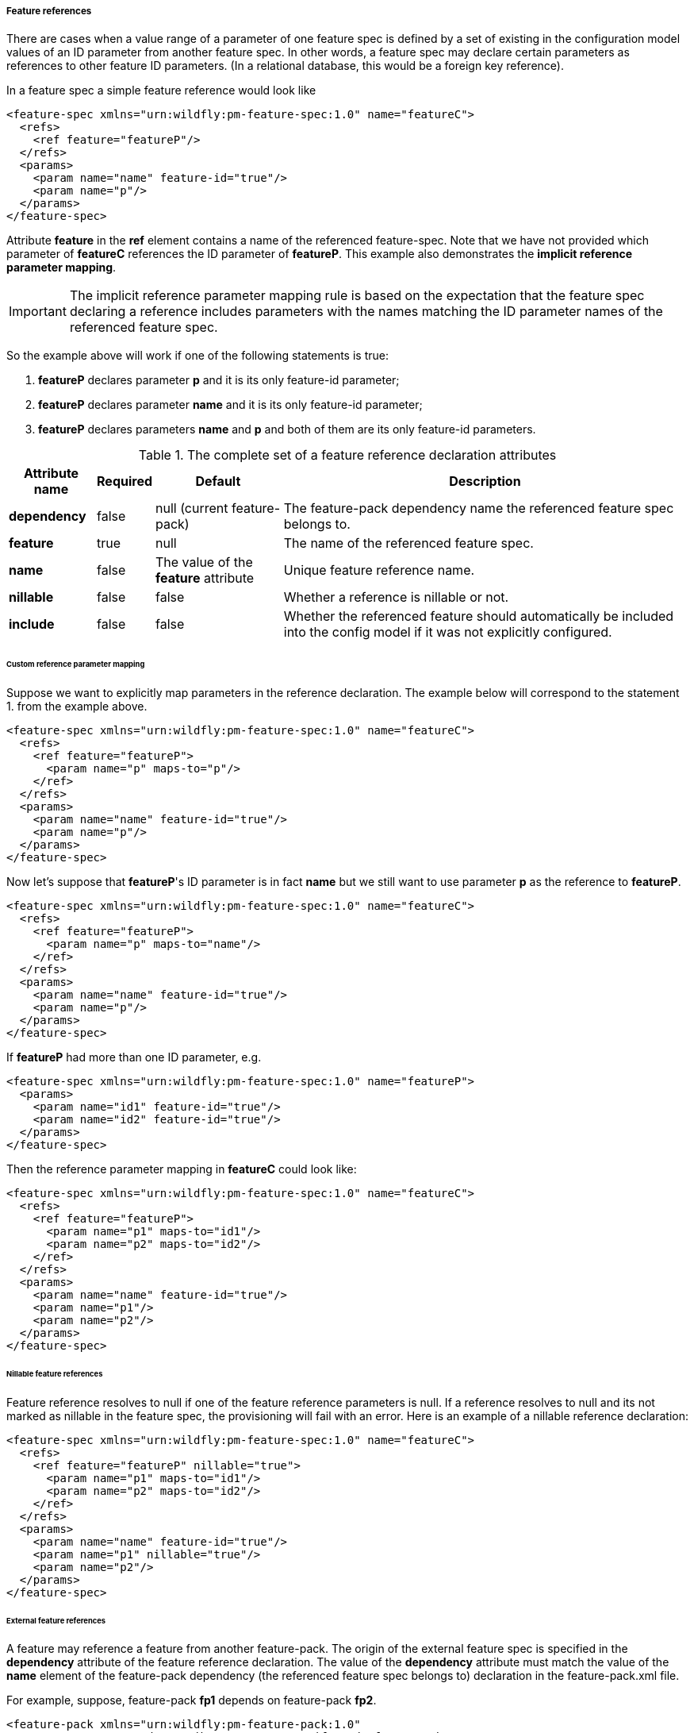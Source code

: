 ##### Feature references

[[feature-refs]]There are cases when a value range of a parameter of one feature spec is defined by a set of existing in the configuration model values of an ID parameter from another feature spec. In other words, a feature spec may declare certain parameters as references to other feature ID parameters. (In a relational database, this would be a foreign key reference).

In a feature spec a simple feature reference would look like

[options="nowrap"]
 <feature-spec xmlns="urn:wildfly:pm-feature-spec:1.0" name="featureC">
   <refs>
     <ref feature="featureP"/>
   </refs>
   <params>
     <param name="name" feature-id="true"/>
     <param name="p"/>
   </params>
 </feature-spec>

Attribute *feature* in the *ref* element contains a name of the referenced feature-spec. Note that we have not provided which parameter of *featureC* references the ID parameter of *featureP*. This example also demonstrates the *implicit reference parameter mapping*.

IMPORTANT: The implicit reference parameter mapping rule is based on the expectation that the feature spec declaring a reference includes parameters with the names matching the ID parameter names of the referenced feature spec.

So the example above will work if one of the following statements is true:

. *featureP* declares parameter *p* and it is its only feature-id parameter;

. *featureP* declares parameter *name* and it is its only feature-id parameter;

. *featureP* declares parameters *name* and *p* and both of them are its only feature-id parameters.


.The complete set of a feature reference declaration attributes
[options="autowidth"]
|===
|Attribute name |Required |Default |Description

|*dependency* |false |null (current feature-pack) |The feature-pack dependency name the referenced feature spec belongs to.

|*feature* |true |null |The name of the referenced feature spec.

|*name* |false |The value of the *feature* attribute |Unique feature reference name.

|*nillable* |false |false |Whether a reference is nillable or not.

|*include* |false |false |Whether the referenced feature should automatically be included into the config model if it was not explicitly configured.
|===


###### Custom reference parameter mapping

Suppose we want to explicitly map parameters in the reference declaration. The example below will correspond to the statement 1. from the example above.

[options="nowrap"]
 <feature-spec xmlns="urn:wildfly:pm-feature-spec:1.0" name="featureC">
   <refs>
     <ref feature="featureP">
       <param name="p" maps-to="p"/>
     </ref>
   </refs>
   <params>
     <param name="name" feature-id="true"/>
     <param name="p"/>
   </params>
 </feature-spec>

Now let's suppose that *featureP*'s ID parameter is in fact *name* but we still want to use parameter *p* as the reference to *featureP*.

[options="nowrap"]
 <feature-spec xmlns="urn:wildfly:pm-feature-spec:1.0" name="featureC">
   <refs>
     <ref feature="featureP">
       <param name="p" maps-to="name"/>
     </ref>
   </refs>
   <params>
     <param name="name" feature-id="true"/>
     <param name="p"/>
   </params>
 </feature-spec>

If *featureP* had more than one ID parameter, e.g.

[options="nowrap"]
 <feature-spec xmlns="urn:wildfly:pm-feature-spec:1.0" name="featureP">
   <params>
     <param name="id1" feature-id="true"/>
     <param name="id2" feature-id="true"/>
   </params>
 </feature-spec>

Then the reference parameter mapping in *featureC* could look like:

[options="nowrap"]
 <feature-spec xmlns="urn:wildfly:pm-feature-spec:1.0" name="featureC">
   <refs>
     <ref feature="featureP">
       <param name="p1" maps-to="id1"/>
       <param name="p2" maps-to="id2"/>
     </ref>
   </refs>
   <params>
     <param name="name" feature-id="true"/>
     <param name="p1"/>
     <param name="p2"/>
   </params>
 </feature-spec>


###### Nillable feature references

Feature reference resolves to null if one of the feature reference parameters is null. If a reference resolves to null and its not marked as nillable in the feature spec, the provisioning will fail with an error. Here is an example of a nillable reference declaration:

[options="nowrap"]
 <feature-spec xmlns="urn:wildfly:pm-feature-spec:1.0" name="featureC">
   <refs>
     <ref feature="featureP" nillable="true">
       <param name="p1" maps-to="id1"/>
       <param name="p2" maps-to="id2"/>
     </ref>
   </refs>
   <params>
     <param name="name" feature-id="true"/>
     <param name="p1" nillable="true"/>
     <param name="p2"/>
   </params>
 </feature-spec>


###### External feature references

A feature may reference a feature from another feature-pack. The origin of the external feature spec is specified in the *dependency* attribute of the feature reference declaration. The value of the *dependency* attribute must match the value of the *name* element of the feature-pack dependency (the referenced feature spec belongs to) declaration in the feature-pack.xml file.

For example, suppose, feature-pack *fp1* depends on feature-pack *fp2*.

[options="nowrap"]
 <feature-pack xmlns="urn:wildfly:pm-feature-pack:1.0"
                groupId="org.jboss.pm.test" artifactId="fp1" version="1.0.0">
    <dependencies>
        <dependency groupId="org.jboss.pm.test" artifactId="fp2" version="2.0.0">
            <name>fp2-dep</name>
        </dependency>
    </dependencies>
 </feature-pack>

*fp2* includes a feature spec *featureP*

[options="nowrap"]
 <feature-spec xmlns="urn:wildfly:pm-feature-spec:1.0" name="featureP">
   <params>
     <param name="p" feature-id="true"/>
   </params>
 </feature-spec>

And *fp1* includes a feature spec *featureC* which declares a reference to *featureP*

[options="nowrap"]
 <feature-spec xmlns="urn:wildfly:pm-feature-spec:1.0" name="featureC">
   <refs>
     <ref dependency="fp2-dep" feature="featureP"/>
   </refs>
   <params>
     <param name="name" feature-id="true"/>
     <param name="p"/>
   </params>
 </feature-spec>


###### Implicit inclusion of referenced features into the configuration

It is possible to configure feature references so that when the resolved referenced feature ID is not found in the configuration model, instead of failing with the referential integrity constraint error, implicitly include the referenced feature into the configuration model initializing it its configured default values. This is done by simply setting the *include* attribute of the feature reference declaration to *true*.

[options="nowrap"]
 <feature-spec xmlns="urn:wildfly:pm-feature-spec:1.0" name="featureC">
   <refs>
     <ref dependency="fp2-dep" feature="featureP" include="true"/>
   </refs>
   <params>
     <param name="name" feature-id="true"/>
     <param name="p"/>
   </params>
 </feature-spec>


###### Multiple references to the same feature spec

Suppose a feature needs to declare more than one reference to the same feature spec. For example let's model a chain having a feature spec called *link*. The *link* must have an ID parameter, let it be called *id*. Then it has to include a parameter to reference to the previous link and another parameter to reference the next link in the chain. The following, although looking right from the parameter mapping perspective, will clearly won't work

[options="nowrap"]
 <feature-spec xmlns="urn:wildfly:pm-feature-spec:1.0" name="link">
   <refs>
     <ref feature="link">
       <param name="prev-id" maps-to="id"/>
     </ref>
     <ref feature="link">
       <param name="next-id" maps-to="id"/>
     </ref>
   </refs>
   <params>
     <param name="id" feature-id="true"/>
     <param name="prev-id" nillable="true"/>
     <param name="next-id" nillable="true"/>
   </params>
 </feature-spec>

Feature references must have a unique name. In this case, both reference names are set to *link* and the provisioning tool will fail to process this spec. To workaround the error explicit names have to be assigned to the reference declarations, e.g.

[options="nowrap"]
 <feature-spec xmlns="urn:wildfly:pm-feature-spec:1.0" name="link">
   <refs>
     <ref name="prev" feature="link">
       <param name="prev-id" maps-to="id"/>
     </ref>
     <ref name="next" feature="link">
       <param name="next-id" maps-to="id"/>
     </ref>
   </refs>
   <params>
     <param name="id" feature-id="true"/>
     <param name="prev-id" nillable="true"/>
     <param name="next-id" nillable="true"/>
   </params>
 </feature-spec>


###### Processing of features with references

One of the responsibilities of the provisioning tool is to order the features from the resolve configuration model for processing by the provisioning plugins that generate the final installation configuration files. While the general rule is to preserve the order in which the features where added to the configuration model, when feature A references feature B, feature B will get the priority will be processed by the provisioning plugins before feature A to not break the referential integrity of the generated model (if it is significant for the consuming plugin).


###### Circular feature references

The provisioning mechanism is capable of identifying circular references (circular reference graphs). It does not throw an error if a circular reference graphs is detected. The responsibility of the provisioning mechanism is make sure the configuration model is valid and all the referential integrity constraints are satisfied. From this point of view circular references are not illegal.

The issue with circular references is the ordering of the features when configuration model is processed by the product specific plugins that generate the final configuration files. In some cases the order of the features will not be significant but in some cases it will be. So the rule is 

IMPORTANT: When a circular reference graph is identified, the feature that was added to the configuration model first will be processed by the provisioning plugins first, the rest of the features from the grapth will be processed respecting the references.
